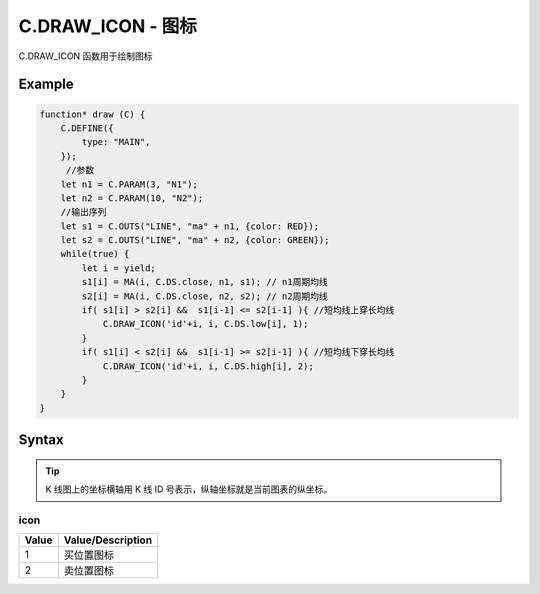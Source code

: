 .. _C.DRAW_ICON:

C.DRAW_ICON - 图标
=======================================
C.DRAW_ICON 函数用于绘制图标

Example
--------------------------------------------------
.. code-block:: javascript

    function* draw (C) {
        C.DEFINE({
            type: "MAIN",
        });
         //参数
        let n1 = C.PARAM(3, "N1");
        let n2 = C.PARAM(10, "N2");
        //输出序列
        let s1 = C.OUTS("LINE", "ma" + n1, {color: RED});
        let s2 = C.OUTS("LINE", "ma" + n2, {color: GREEN});
        while(true) {
            let i = yield;
            s1[i] = MA(i, C.DS.close, n1, s1); // n1周期均线
            s2[i] = MA(i, C.DS.close, n2, s2); // n2周期均线
            if( s1[i] > s2[i] &&  s1[i-1] <= s2[i-1] ){ //短均线上穿长均线
                C.DRAW_ICON('id'+i, i, C.DS.low[i], 1);
            }
            if( s1[i] < s2[i] &&  s1[i-1] >= s2[i-1] ){ //短均线下穿长均线
                C.DRAW_ICON('id'+i, i, C.DS.high[i], 2);
            }
        }
    }


Syntax
--------------------------------------------------
.. c:function:: C.DRAW_ICON(id, x1, y1, icon)

    绘制图标

    :param string id: 绘制图形 id
    :param number x1: 图标横坐标
    :param number y1: 图标纵坐标
    :param number icon: 图标类型（支持类型见下表 :ref:`C.DRAW_ICON-icon`）
    :return: null

.. tip::
    K 线图上的坐标横轴用 K 线 ID 号表示，纵轴坐标就是当前图表的纵坐标。

.. _C.DRAW_ICON-icon:

icon
~~~~~~~~~~~~~~~~~~~~~~~~~~~~~~~~~~~~~~~~~~~~~~~~~~
=================== =================================================================================
Value	            Value/Description
=================== =================================================================================
1                    买位置图标
2                    卖位置图标
=================== =================================================================================
